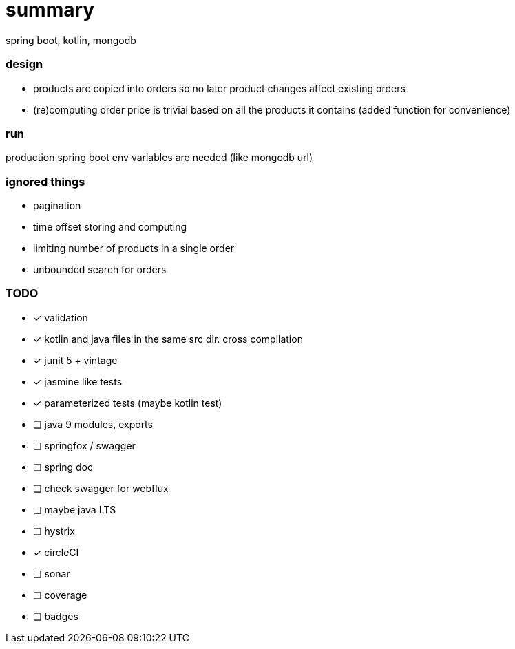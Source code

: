 # summary

spring boot, kotlin, mongodb

### design

- products are copied into orders so no later product changes affect
existing orders
- (re)computing order price is trivial based on all the products
it contains (added function for convenience)

### run

production spring boot env variables are needed (like mongodb url)

### ignored things

- pagination
- time offset storing and computing
- limiting number of products in a single order
- unbounded search for orders

### TODO

* [x] validation
* [x] kotlin and java files in the same src dir. cross compilation
* [x] junit 5 + vintage
* [x] jasmine like tests
* [x] parameterized tests (maybe kotlin test)
* [ ] java 9 modules, exports
* [ ] springfox / swagger
* [ ] spring doc
* [ ] check swagger for webflux
* [ ] maybe java LTS
* [ ] hystrix
* [x] circleCI
* [ ] sonar
* [ ] coverage
* [ ] badges
